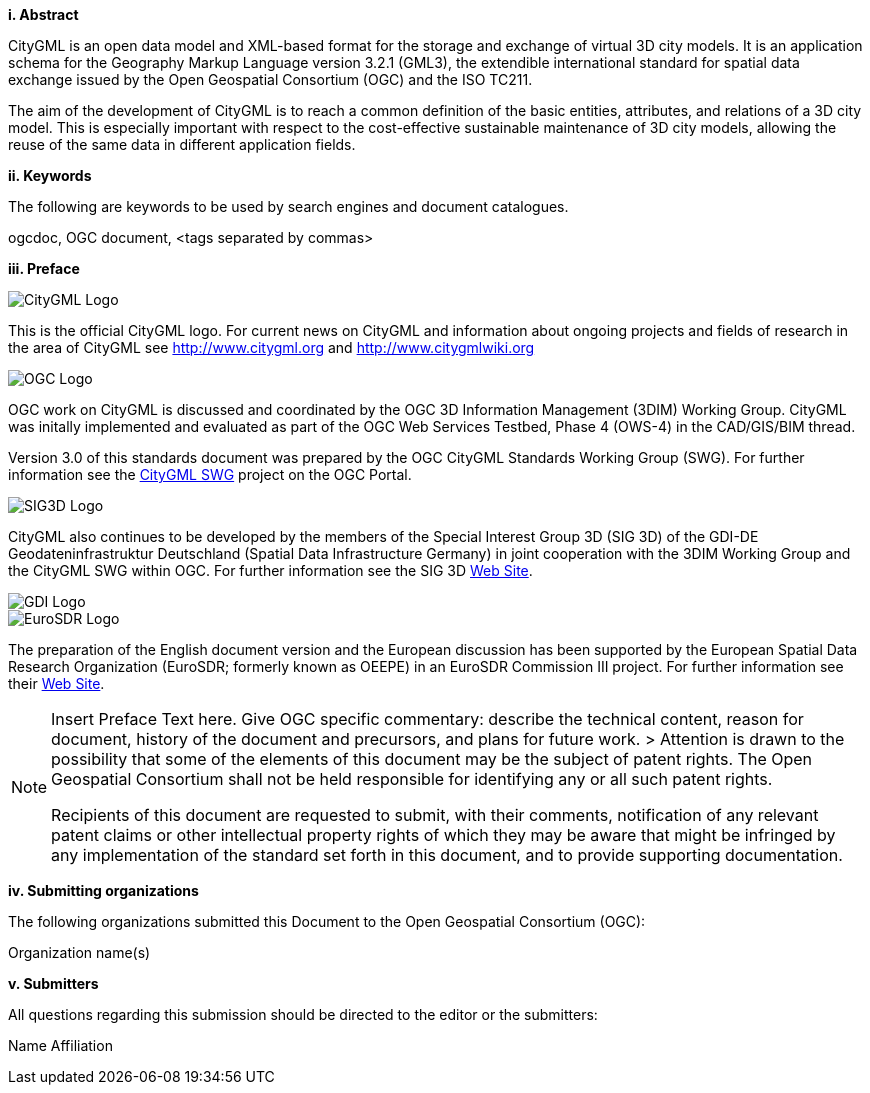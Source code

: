 [big]*i.     Abstract*

CityGML is an open data model and XML-based format for the storage and exchange of virtual 3D city models. It is an application schema for the Geography Markup Language version 3.2.1 (GML3), the extendible international standard for spatial data exchange issued by the Open Geospatial Consortium (OGC) and the ISO TC211.

The aim of the development of CityGML is to reach a common definition of the basic entities, attributes, and relations of a 3D city model. This is especially important with respect to the cost-effective sustainable maintenance of 3D city models, allowing the reuse of the same data in different application fields. 

[big]*ii.    Keywords*

The following are keywords to be used by search engines and document catalogues.

ogcdoc, OGC document,  <tags separated by commas>

[big]*iii.   Preface*

image::images/CityGML_Logo.png[] 
This is the official CityGML logo. For current news on CityGML and information about ongoing projects and fields of research in the area of CityGML see http://www.citygml.org and http://www.citygmlwiki.org

image::images/OGC_Logo.png[]
OGC work on CityGML is discussed and coordinated by the OGC 3D Information Management (3DIM) Working Group. CityGML was initally implemented and evaluated as part of the OGC Web Services Testbed, Phase 4 (OWS-4) in the CAD/GIS/BIM thread.

Version 3.0 of this standards document was prepared by the OGC CityGML Standards Working Group (SWG). For further information see the https://portal.opengeospatial.org/?m=projects&a=view&project_id=329[CityGML SWG] project on the OGC Portal. 

image::images/SIG3D_Logo.png[]
CityGML also continues to be developed by the members of the Special Interest Group 3D (SIG 3D) of the GDI-DE Geodateninfrastruktur Deutschland (Spatial Data Infrastructure Germany) in joint cooperation with the 3DIM Working Group and the CityGML SWG within OGC. For further information see the SIG 3D http://www.sig3d.org/[Web Site].

image::images/GDI_Logo.png[]

image::images/EuroSDR_Logo.png[]
The preparation of the English document version and the European discussion has been supported by the European Spatial Data Research Organization (EuroSDR; formerly known as OEEPE) in an EuroSDR Commission III project. For further information see their http://www.eurosdr.net[Web Site].

[NOTE]
====
Insert Preface Text here. Give OGC specific commentary: describe the technical content, reason for document, history of the document and precursors, and plans for future work. >
Attention is drawn to the possibility that some of the elements of this document may be the subject of patent rights. The Open Geospatial Consortium shall not be held responsible for identifying any or all such patent rights.

Recipients of this document are requested to submit, with their comments, notification of any relevant patent claims or other intellectual property rights of which they may be aware that might be infringed by any implementation of the standard set forth in this document, and to provide supporting documentation.
====
[big]*iv.    Submitting organizations*

The following organizations submitted this Document to the Open Geospatial Consortium (OGC):

Organization name(s)

[big]*v.     Submitters*

All questions regarding this submission should be directed to the editor or the submitters:

Name  Affiliation
